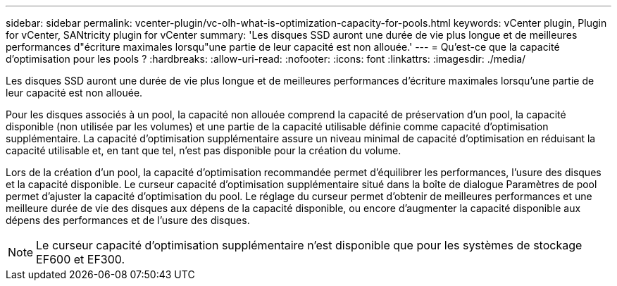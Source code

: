 ---
sidebar: sidebar 
permalink: vcenter-plugin/vc-olh-what-is-optimization-capacity-for-pools.html 
keywords: vCenter plugin, Plugin for vCenter, SANtricity plugin for vCenter 
summary: 'Les disques SSD auront une durée de vie plus longue et de meilleures performances d"écriture maximales lorsqu"une partie de leur capacité est non allouée.' 
---
= Qu'est-ce que la capacité d'optimisation pour les pools ?
:hardbreaks:
:allow-uri-read: 
:nofooter: 
:icons: font
:linkattrs: 
:imagesdir: ./media/


[role="lead"]
Les disques SSD auront une durée de vie plus longue et de meilleures performances d'écriture maximales lorsqu'une partie de leur capacité est non allouée.

Pour les disques associés à un pool, la capacité non allouée comprend la capacité de préservation d'un pool, la capacité disponible (non utilisée par les volumes) et une partie de la capacité utilisable définie comme capacité d'optimisation supplémentaire. La capacité d'optimisation supplémentaire assure un niveau minimal de capacité d'optimisation en réduisant la capacité utilisable et, en tant que tel, n'est pas disponible pour la création du volume.

Lors de la création d'un pool, la capacité d'optimisation recommandée permet d'équilibrer les performances, l'usure des disques et la capacité disponible. Le curseur capacité d'optimisation supplémentaire situé dans la boîte de dialogue Paramètres de pool permet d'ajuster la capacité d'optimisation du pool. Le réglage du curseur permet d'obtenir de meilleures performances et une meilleure durée de vie des disques aux dépens de la capacité disponible, ou encore d'augmenter la capacité disponible aux dépens des performances et de l'usure des disques.


NOTE: Le curseur capacité d'optimisation supplémentaire n'est disponible que pour les systèmes de stockage EF600 et EF300.
